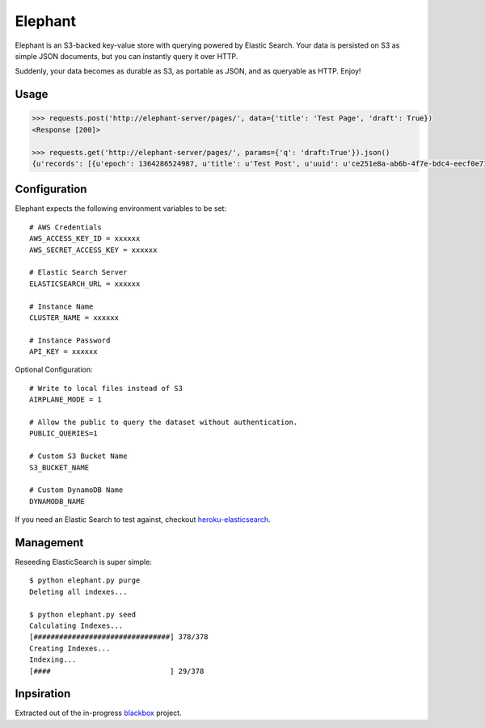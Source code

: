 Elephant
========

Elephant is an S3-backed key-value store with querying powered by Elastic Search. Your data is persisted on S3 as simple JSON documents, but you can instantly query it over HTTP.

Suddenly, your data becomes as durable as S3, as portable as JSON, and as queryable as HTTP. Enjoy!

Usage
-----

.. code-block:: pycon

    >>> requests.post('http://elephant-server/pages/', data={'title': 'Test Page', 'draft': True})
    <Response [200]>

    >>> requests.get('http://elephant-server/pages/', params={'q': 'draft:True'}).json()
    {u'records': [{u'epoch': 1364286524987, u'title': u'Test Post', u'uuid': u'ce251e8a-ab6b-4f7e-bdc4-eecf0e71ac16'}}


Configuration
-------------

Elephant expects the following environment variables to be set::

    # AWS Credentials
    AWS_ACCESS_KEY_ID = xxxxxx
    AWS_SECRET_ACCESS_KEY = xxxxxx

    # Elastic Search Server
    ELASTICSEARCH_URL = xxxxxx

    # Instance Name
    CLUSTER_NAME = xxxxxx

    # Instance Password
    API_KEY = xxxxxx

Optional Configuration::

    # Write to local files instead of S3
    AIRPLANE_MODE = 1

    # Allow the public to query the dataset without authentication.
    PUBLIC_QUERIES=1

    # Custom S3 Bucket Name
    S3_BUCKET_NAME

    # Custom DynamoDB Name
    DYNAMODB_NAME

If you need an Elastic Search to test against, checkout `heroku-elasticsearch <https://github.com/kennethreitz/heroku-elasticsearch>`_.


Management
----------

Reseeding ElasticSearch is super simple::

    $ python elephant.py purge
    Deleting all indexes...

    $ python elephant.py seed
    Calculating Indexes...
    [################################] 378/378
    Creating Indexes...
    Indexing...
    [####                            ] 29/378

Inpsiration
-----------

Extracted out of the in-progress `blackbox <https://github.com/kennethreitz/blackbox>`_ project.
